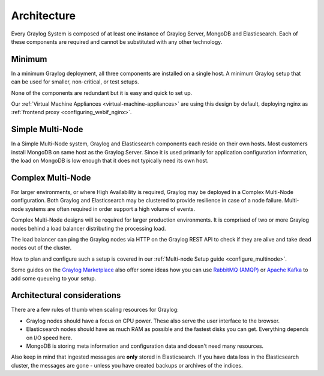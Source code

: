 ****************************
Architecture
****************************

Every Graylog System is composed of at least one instance of Graylog Server, MongoDB and Elasticsearch. Each of these components are required and cannot be substituted with any other technology.



Minimum
-------
In a minimum Graylog deployment, all three components are installed on a single host. A minimum Graylog setup that can be used for smaller, non-critical, or test setups.

None of the components are redundant but it is easy and quick to set up.

.. image:: /images/architec_small_setup.png

Our :ref:`Virtual Machine Appliances <virtual-machine-appliances>` are using this design by default, deploying nginx as :ref:`frontend proxy <configuring_webif_nginx>`.

Simple Multi-Node
-----------------
In a Simple Multi-Node system, Graylog and Elasticsearch components each reside on their own hosts. Most customers install MongoDB on same host as the Graylog Server. Since it is used primarily for application configuration information, the load on MongoDB is low enough that it does not typically need its own host.

.. _big_production_setup:

Complex Multi-Node
------------------
For larger environments, or where High Availability is required, Graylog may be deployed in a Complex Multi-Node configuration. Both Graylog and Elasticsearch may be clustered to provide resilience in case of a node failure. Multi-node systems are often required in order support a high volume of events.

Complex Multi-Node designs will be required for larger production environments. It is comprised of two or more Graylog nodes behind a load balancer distributing the processing load.

The load balancer can ping the Graylog nodes via HTTP on the Graylog REST API to check if they are alive and take dead nodes out of the cluster.

.. image:: /images/architec_bigger_setup.png

How to plan and configure such a setup is covered in our :ref:`Multi-node Setup guide <configure_multinode>`.

Some guides on the `Graylog Marketplace <https://marketplace.graylog.org/>`__ also offer some ideas how you can use `RabbitMQ (AMQP) <https://marketplace.graylog.org/addons/246dc332-7da7-4016-b2f9-b00f722a8e79>`__ or `Apache Kafka <https://marketplace.graylog.org/addons/113fd1cb-f7d2-4176-b427-32831bd554ee>`__ to add some queueing to your setup.

Architectural considerations
----------------------------
There are a few rules of thumb when scaling resources for Graylog:

* Graylog nodes should have a focus on CPU power. These also serve the user interface to the browser.
* Elasticsearch nodes should have as much RAM as possible and the fastest disks you can get.
  Everything depends on I/O speed here.
* MongoDB is storing meta information and configuration data and doesn't need many resources.

Also keep in mind that ingested messages are **only** stored in Elasticsearch. If you have data loss
in the Elasticsearch cluster, the messages are gone - unless you have created backups or archives of the indices.
